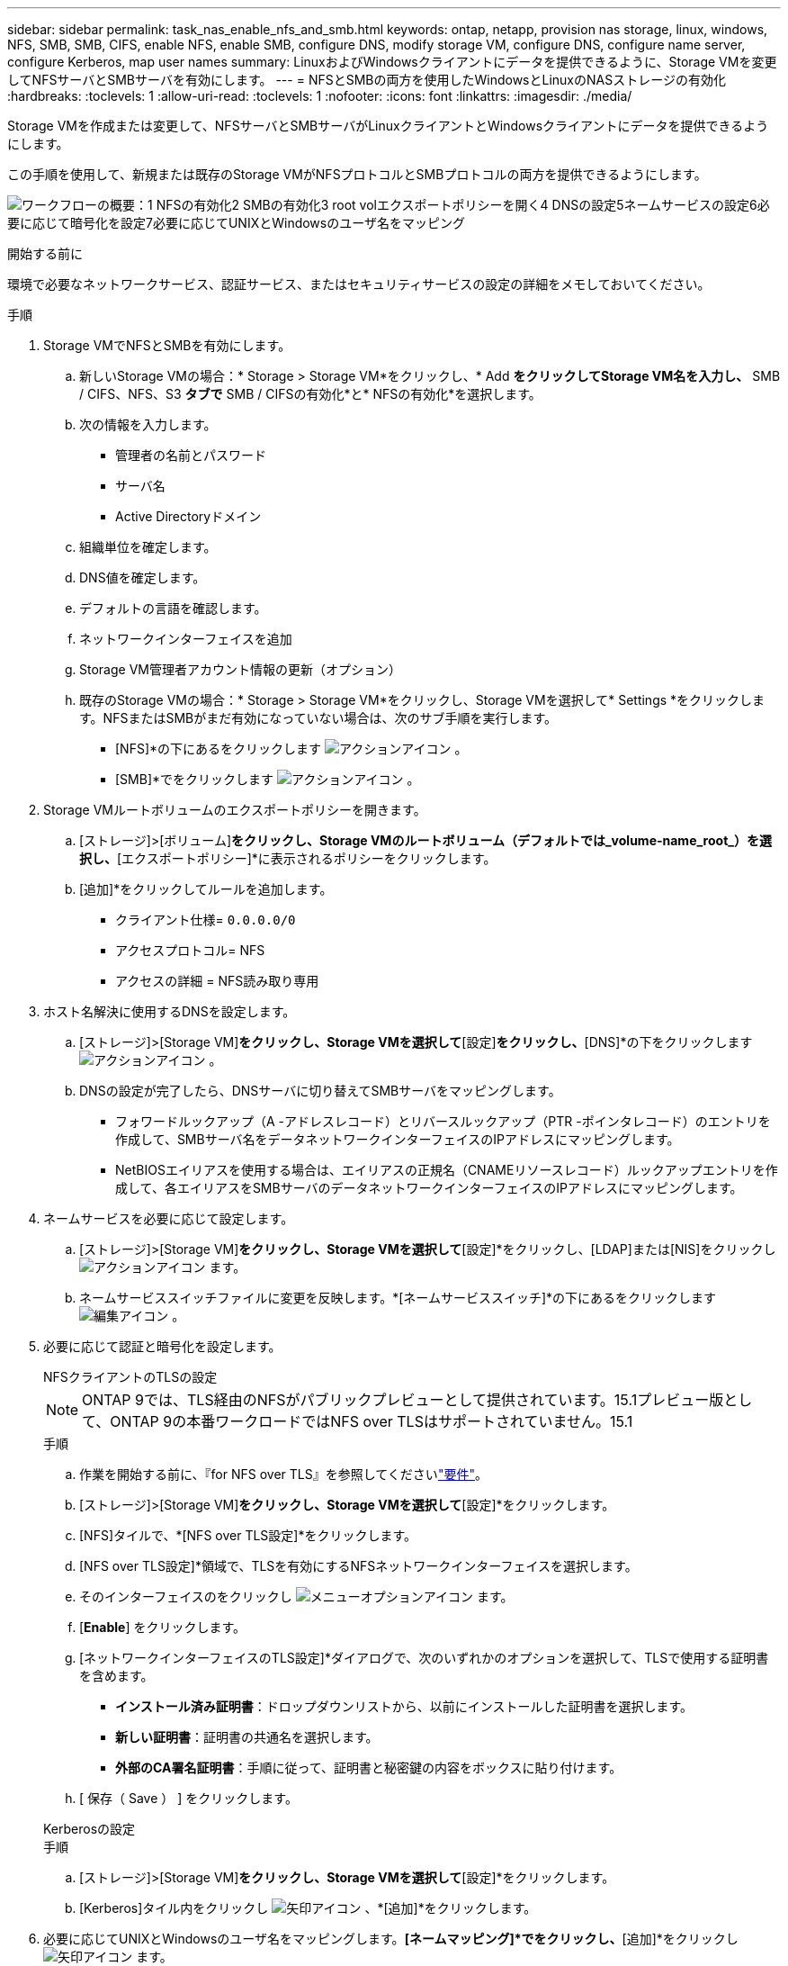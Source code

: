---
sidebar: sidebar 
permalink: task_nas_enable_nfs_and_smb.html 
keywords: ontap, netapp, provision nas storage, linux, windows, NFS, SMB, SMB, CIFS, enable NFS, enable SMB, configure DNS, modify storage VM, configure DNS, configure name server, configure Kerberos, map user names 
summary: LinuxおよびWindowsクライアントにデータを提供できるように、Storage VMを変更してNFSサーバとSMBサーバを有効にします。 
---
= NFSとSMBの両方を使用したWindowsとLinuxのNASストレージの有効化
:hardbreaks:
:toclevels: 1
:allow-uri-read: 
:toclevels: 1
:nofooter: 
:icons: font
:linkattrs: 
:imagesdir: ./media/


[role="lead"]
Storage VMを作成または変更して、NFSサーバとSMBサーバがLinuxクライアントとWindowsクライアントにデータを提供できるようにします。

この手順を使用して、新規または既存のStorage VMがNFSプロトコルとSMBプロトコルの両方を提供できるようにします。

image:workflow_nas_enable_nfs_and_smb.png["ワークフローの概要：1 NFSの有効化2 SMBの有効化3 root volエクスポートポリシーを開く4 DNSの設定5ネームサービスの設定6必要に応じて暗号化を設定7必要に応じてUNIXとWindowsのユーザ名をマッピング"]

.開始する前に
環境で必要なネットワークサービス、認証サービス、またはセキュリティサービスの設定の詳細をメモしておいてください。

.手順
. Storage VMでNFSとSMBを有効にします。
+
.. 新しいStorage VMの場合：* Storage > Storage VM*をクリックし、* Add *をクリックしてStorage VM名を入力し、* SMB / CIFS、NFS、S3 *タブで* SMB / CIFSの有効化*と* NFSの有効化*を選択します。
.. 次の情報を入力します。
+
*** 管理者の名前とパスワード
*** サーバ名
*** Active Directoryドメイン


.. 組織単位を確定します。
.. DNS値を確定します。
.. デフォルトの言語を確認します。
.. ネットワークインターフェイスを追加
.. Storage VM管理者アカウント情報の更新（オプション）
.. 既存のStorage VMの場合：* Storage > Storage VM*をクリックし、Storage VMを選択して* Settings *をクリックします。NFSまたはSMBがまだ有効になっていない場合は、次のサブ手順を実行します。
+
*** [NFS]*の下にあるをクリックします image:icon_gear.gif["アクションアイコン"] 。
*** [SMB]*でをクリックします image:icon_gear.gif["アクションアイコン"] 。




. Storage VMルートボリュームのエクスポートポリシーを開きます。
+
.. [ストレージ]>[ボリューム]*をクリックし、Storage VMのルートボリューム（デフォルトでは_volume-name_root_）を選択し、*[エクスポートポリシー]*に表示されるポリシーをクリックします。
.. [追加]*をクリックしてルールを追加します。
+
*** クライアント仕様= `0.0.0.0/0`
*** アクセスプロトコル= NFS
*** アクセスの詳細 = NFS読み取り専用




. ホスト名解決に使用するDNSを設定します。
+
.. [ストレージ]>[Storage VM]*をクリックし、Storage VMを選択して*[設定]*をクリックし、*[DNS]*の下をクリックします image:icon_gear.gif["アクションアイコン"] 。
.. DNSの設定が完了したら、DNSサーバに切り替えてSMBサーバをマッピングします。
+
*** フォワードルックアップ（A -アドレスレコード）とリバースルックアップ（PTR -ポインタレコード）のエントリを作成して、SMBサーバ名をデータネットワークインターフェイスのIPアドレスにマッピングします。
*** NetBIOSエイリアスを使用する場合は、エイリアスの正規名（CNAMEリソースレコード）ルックアップエントリを作成して、各エイリアスをSMBサーバのデータネットワークインターフェイスのIPアドレスにマッピングします。




. ネームサービスを必要に応じて設定します。
+
.. [ストレージ]>[Storage VM]*をクリックし、Storage VMを選択して*[設定]*をクリックし、[LDAP]または[NIS]をクリックし image:icon_gear.gif["アクションアイコン"] ます。
.. ネームサービススイッチファイルに変更を反映します。*[ネームサービススイッチ]*の下にあるをクリックします image:icon_pencil.gif["編集アイコン"] 。


. 必要に応じて認証と暗号化を設定します。
+
[role="tabbed-block"]
====
.NFSクライアントのTLSの設定
--

NOTE: ONTAP 9では、TLS経由のNFSがパブリックプレビューとして提供されています。15.1プレビュー版として、ONTAP 9の本番ワークロードではNFS over TLSはサポートされていません。15.1

.手順
.. 作業を開始する前に、『for NFS over TLS』を参照してくださいlink:nfs-admin/tls-nfs-strong-security-concept.html["要件"^]。
.. [ストレージ]>[Storage VM]*をクリックし、Storage VMを選択して*[設定]*をクリックします。
.. [NFS]タイルで、*[NFS over TLS設定]*をクリックします。
.. [NFS over TLS設定]*領域で、TLSを有効にするNFSネットワークインターフェイスを選択します。
.. そのインターフェイスのをクリックし image:icon_kabob.gif["メニューオプションアイコン"] ます。
.. [*Enable*] をクリックします。
.. [ネットワークインターフェイスのTLS設定]*ダイアログで、次のいずれかのオプションを選択して、TLSで使用する証明書を含めます。
+
*** *インストール済み証明書*：ドロップダウンリストから、以前にインストールした証明書を選択します。
*** *新しい証明書*：証明書の共通名を選択します。
*** *外部のCA署名証明書*：手順に従って、証明書と秘密鍵の内容をボックスに貼り付けます。


.. [ 保存（ Save ） ] をクリックします。


--
.Kerberosの設定
--
.手順
.. [ストレージ]>[Storage VM]*をクリックし、Storage VMを選択して*[設定]*をクリックします。
.. [Kerberos]タイル内をクリックし image:icon_arrow.gif["矢印アイコン"] 、*[追加]*をクリックします。


--
====
. 必要に応じてUNIXとWindowsのユーザ名をマッピングします。*[ネームマッピング]*でをクリックし、*[追加]*をクリックし image:icon_arrow.gif["矢印アイコン"] ます。
+
この処理は、WindowsとUNIXのユーザアカウントが暗黙的にマッピングされない場合にのみ実行します。小文字のWindowsユーザ名がUNIXユーザ名と一致している場合は、この処理を実行します。ユーザ名は、LDAP、NIS、またはローカルユーザを使用してマッピングできます。一致しないユーザセットが2つある場合は、ネームマッピングを設定する必要があります。


